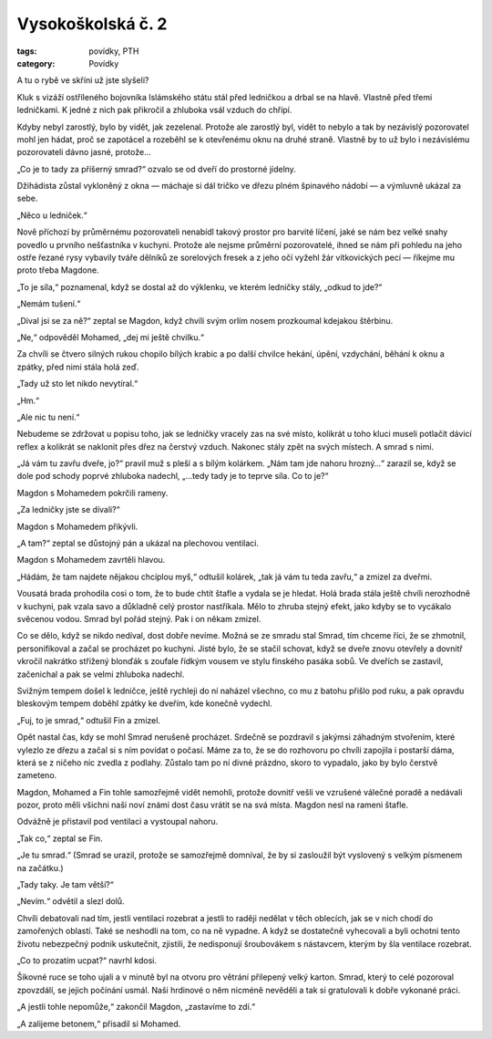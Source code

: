 Vysokoškolská č. 2
==================

:tags: povídky, PTH
:category: Povídky

.. class:: intro

A tu o rybě ve skříni už jste slyšeli?


Kluk s vizáží ostříleného bojovníka Islámského státu stál před ledničkou a drbal se na hlavě. Vlastně před třemi ledničkami. K jedné z nich pak přikročil a zhluboka vsál vzduch do chřípí.

Kdyby nebyl zarostlý, bylo by vidět, jak zezelenal. Protože ale zarostlý byl, vidět to nebylo a tak by nezávislý pozorovatel mohl jen hádat, proč se zapotácel a rozeběhl se k otevřenému oknu na druhé straně. Vlastně by to už bylo i nezávislému pozorovateli dávno jasné, protože…

„Co je to tady za příšerný smrad?“ ozvalo se od dveří do prostorné jídelny. 

Džihádista zůstal vykloněný z okna — máchaje si dál tričko ve dřezu plném špinavého nádobí — a výmluvně ukázal za sebe.

„Něco u ledniček.“

Nově příchozí by průměrnému pozorovateli nenabídl takový prostor pro barvité líčení, jaké se nám bez velké snahy povedlo u prvního nešťastníka v kuchyni. Protože ale nejsme průměrní pozorovatelé, ihned se nám při pohledu na jeho ostře řezané rysy vybavily tváře dělníků ze sorelových fresek a z jeho očí vyžehl žár vítkovických pecí — říkejme mu proto třeba Magdone.

„To je síla,“ poznamenal, když se dostal až do výklenku, ve kterém ledničky stály, „odkud to jde?“

„Nemám tušení.“

„Díval jsi se za ně?“ zeptal se Magdon, když chvíli svým orlím nosem prozkoumal kdejakou štěrbinu.

„Ne,“ odpověděl Mohamed, „dej mi ještě chvilku.“

Za chvíli se čtvero silných rukou chopilo bílých krabic a po další chvilce hekání, úpění, vzdychání, běhání k oknu a zpátky, před nimi stála holá zeď. 

„Tady už sto let nikdo nevytíral.“

„Hm.“

„Ale nic tu není.“

Nebudeme se zdržovat u popisu toho, jak se ledničky vracely zas na své místo, kolikrát u toho kluci museli potlačit dávicí reflex a kolikrát se naklonit přes dřez na čerstvý vzduch. Nakonec stály zpět na svých místech. A smrad s nimi.

„Já vám tu zavřu dveře, jo?“ pravil muž s pleší a s bílým kolárkem. „Nám tam jde nahoru hrozný…“ zarazil se, když se dole pod schody poprvé zhluboka nadechl, „…tedy tady je to teprve síla. Co to je?“

Magdon s Mohamedem pokrčili rameny.

„Za ledničky jste se dívali?“

Magdon s Mohamedem přikývli.

„A tam?“ zeptal se důstojný pán a ukázal na plechovou ventilaci.

Magdon s Mohamedem zavrtěli hlavou.

„Hádám, že tam najdete nějakou chcíplou myš,“ odtušil kolárek, „tak já vám tu teda zavřu,“ a zmizel za dveřmi.

Vousatá brada prohodila cosi o tom, že to bude chtít štafle a vydala se je hledat. Holá brada stála ještě chvíli nerozhodně v kuchyni, pak vzala savo a důkladně celý prostor nastříkala. Mělo to zhruba stejný efekt, jako kdyby se to vycákalo svěcenou vodou. Smrad byl pořád stejný. Pak i on někam zmizel.

Co se dělo, když se nikdo nedíval, dost dobře nevíme. Možná se ze smradu stal Smrad, tím chceme říci, že se zhmotnil, personifikoval a začal se procházet po kuchyni. Jisté bylo, že se stačil schovat, když se dveře znovu otevřely a dovnitř vkročil nakrátko střižený blonďák s zoufale řídkým vousem ve stylu finského pasáka sobů. Ve dveřích se zastavil, začenichal a pak se velmi zhluboka nadechl.

Svižným tempem došel k ledničce, ještě rychleji do ní naházel všechno, co mu z batohu přišlo pod ruku, a pak opravdu bleskovým tempem doběhl zpátky ke dveřím, kde konečně vydechl.

„Fuj, to je smrad,“ odtušil Fin a zmizel.

Opět nastal čas, kdy se mohl Smrad nerušeně procházet. Srdečně se pozdravil s jakýmsi záhadným stvořením, které vylezlo ze dřezu a začal si s ním povídat o počasí. Máme za to, že se do rozhovoru po chvíli zapojila i postarší dáma, která se z ničeho nic zvedla z podlahy. Zůstalo tam po ní divné prázdno, skoro to vypadalo, jako by bylo čerstvě zameteno.

Magdon, Mohamed a Fin tohle samozřejmě vidět nemohli, protože dovnitř vešli ve vzrušené válečné poradě a nedávali pozor, proto měli všichni naši noví známí dost času vrátit se na svá místa. Magdon nesl na rameni štafle.

Odvážně je přistavil pod ventilaci a vystoupal nahoru.

„Tak co,“ zeptal se Fin.

„Je tu smrad.“ (Smrad se urazil, protože se samozřejmě domníval, že by si zasloužil být vyslovený s velkým písmenem na začátku.)

„Tady taky. Je tam větší?“

„Nevím.“ odvětil a slezl dolů.

Chvíli debatovali nad tím, jestli ventilaci rozebrat a jestli to raději nedělat v těch oblecích, jak se v nich chodí do zamořených oblastí. Také se neshodli na tom, co na ně vypadne. A když se dostatečně vyhecovali a byli ochotni tento životu nebezpečný podnik uskutečnit, zjistili, že nedisponují šroubovákem s nástavcem, kterým by šla ventilace rozebrat.

„Co to prozatím ucpat?“ navrhl kdosi. 

Šikovné ruce se toho ujali a v minutě byl na otvoru pro větrání přilepený velký karton. Smrad, který to celé pozoroval zpovzdálí, se jejich počínání usmál. Naši hrdinové o něm nicméně nevěděli a tak si gratulovali k dobře vykonané práci.

„A jestli tohle nepomůže,“ zakončil Magdon, „zastavíme to zdí.“

„A zalijeme betonem,“ přisadil si Mohamed.
